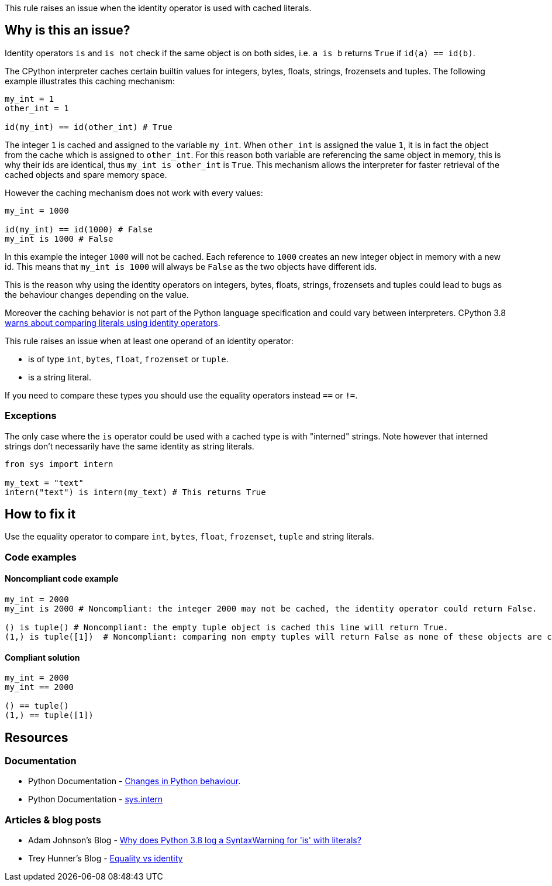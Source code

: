 This rule raises an issue when the identity operator is used with cached literals.

== Why is this an issue?

Identity operators ``++is++`` and ``++is not++`` check if the same object is on both sides, 
i.e. ``++a is b++`` returns ``++True++`` if ``++id(a) == id(b)++``.

The CPython interpreter caches certain builtin values for integers, bytes, floats, strings, frozensets and tuples. 
The following example illustrates this caching mechanism:

[source,python]
----
my_int = 1
other_int = 1

id(my_int) == id(other_int) # True
----

The integer `1` is cached and assigned to the variable `my_int`. When `other_int` is assigned the value `1`, it is in fact the object from the cache which is assigned to `other_int`. 
For this reason both variable are referencing the same object in memory, this is why their ids are identical, thus `my_int is other_int` is `True`.
This mechanism allows the interpreter for faster retrieval of the cached objects and spare memory space.

However the caching mechanism does not work with every values: 

[source,python]
----
my_int = 1000

id(my_int) == id(1000) # False
my_int is 1000 # False
----

In this example the integer `1000` will not be cached. Each reference to `1000` creates an new integer object in memory with a new id.
This means that `my_int is 1000` will always be `False` as the two objects have different ids. 

This is the reason why using the identity operators on integers, bytes, floats, strings, frozensets and tuples could lead 
to bugs as the behaviour changes depending on the value.

Moreover the caching behavior is not part of the Python language specification and could vary between interpreters. 
CPython 3.8 https://docs.python.org/3.8/whatsnew/3.8.html#changes-in-python-behavior[warns about comparing literals using identity operators].

This rule raises an issue when at least one operand of an identity operator:

* is of type ``++int++``, ``++bytes++``, ``++float++``, ``++frozenset++`` or ``++tuple++``.
* is a string literal.

If you need to compare these types you should use the equality operators instead `==` or `!=`.

=== Exceptions

The only case where the `is` operator could be used with a cached type is with "interned" strings. 
Note however that interned strings don't necessarily have the same identity as string literals.

[source,python]
----
from sys import intern

my_text = "text"
intern("text") is intern(my_text) # This returns True 
----

== How to fix it

Use the equality operator to compare ``++int++``, ``++bytes++``, ``++float++``, ``++frozenset++``, ``++tuple++`` and string literals.

=== Code examples

==== Noncompliant code example

[source,python,diff-id=1,diff-type=noncompliant]
----
my_int = 2000
my_int is 2000 # Noncompliant: the integer 2000 may not be cached, the identity operator could return False.

() is tuple() # Noncompliant: the empty tuple object is cached this line will return True.
(1,) is tuple([1])  # Noncompliant: comparing non empty tuples will return False as none of these objects are cached. 
----


==== Compliant solution

[source,python,diff-id=1,diff-type=compliant]
----
my_int = 2000
my_int == 2000

() == tuple()
(1,) == tuple([1]) 
----


== Resources

=== Documentation 

* Python Documentation - https://docs.python.org/3.8/whatsnew/3.8.html#changes-in-python-behavior[Changes in Python behaviour].
* Python Documentation - https://docs.python.org/3.7/library/sys.html?highlight=sys.intern#sys.intern[sys.intern]

=== Articles & blog posts

* Adam Johnson's Blog - https://adamj.eu/tech/2020/01/21/why-does-python-3-8-syntaxwarning-for-is-literal/[Why does Python 3.8 log a SyntaxWarning for 'is' with literals?]
* Trey Hunner's Blog - https://treyhunner.com/2019/03/unique-and-sentinel-values-in-python/#Equality_vs_identity[Equality vs identity] 

ifdef::env-github,rspecator-view[]

'''
== Implementation Specification
(visible only on this page)

=== Message

* Replace this "is" operator with "=="; identity operator is not reliable here.
* Replace this "is not" operator with "!="; identity operator is not reliable here.


=== Highlighting

Primary: the "is" or "is not" operator.


endif::env-github,rspecator-view[]
